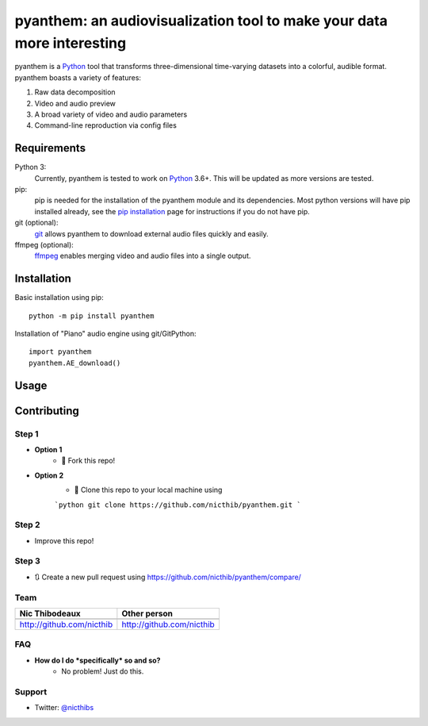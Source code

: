 ***********************************************************************
pyanthem: an audiovisualization tool to make your data more interesting
***********************************************************************

pyanthem is a Python_ tool that transforms three-dimensional time-varying datasets into a colorful, audible format. pyanthem boasts a variety of features: 

1) Raw data decomposition
2) Video and audio preview
3) A broad variety of video and audio parameters
4) Command-line reproduction via config files

Requirements
============
Python 3:
   Currently, pyanthem is tested to work on Python_ 3.6+. This will be 
   updated as more versions are tested.

pip:
   pip is needed for the installation of the pyanthem module and its
   dependencies.  Most python versions will have pip installed already, 
   see the  `pip installation`_ page for instructions if you do not 
   have pip.

git (optional):
  git_ allows pyanthem to download external audio files quickly and 
  easily.

ffmpeg (optional):
   ffmpeg_ enables merging video and audio files into a single output.

.. _Python: https://www.python.org/
.. _pip installation: https://pip.pypa.io/en/latest/installing/
.. _git: https://git-scm.com/
.. _ffmpeg: https://ffmpeg.org/

Installation
============
Basic installation using pip::

   python -m pip install pyanthem
   
Installation of "Piano" audio engine using git/GitPython::

   import pyanthem
   pyanthem.AE_download()

Usage
=====


Contributing
============

Step 1
------
- **Option 1**
    - 🍴 Fork this repo!

- **Option 2**
    - 👯 Clone this repo to your local machine using 
    
    ```python
    git clone https://github.com/nicthib/pyanthem.git
    ```

Step 2
------
- Improve this repo!

Step 3
------

- 🔃 Create a new pull request using `<https://github.com/nicthib/pyanthem/compare/>`_

Team
----

.. |niclogo| image:: https://avatars1.githubusercontent.com/u/34455769?v=3&s=200

.. csv-table::
   :header: Nic Thibodeaux, Other person

   |niclogo| , |niclogo|
    `<http://github.com/nicthib>`_,`<http://github.com/nicthib>`_   
FAQ
---

- **How do I do *specifically* so and so?**
    - No problem! Just do this.

Support
-------
- Twitter: `@nicthibs`_

.. _`@nicthibs`: http://twitter.com/nicthibs
